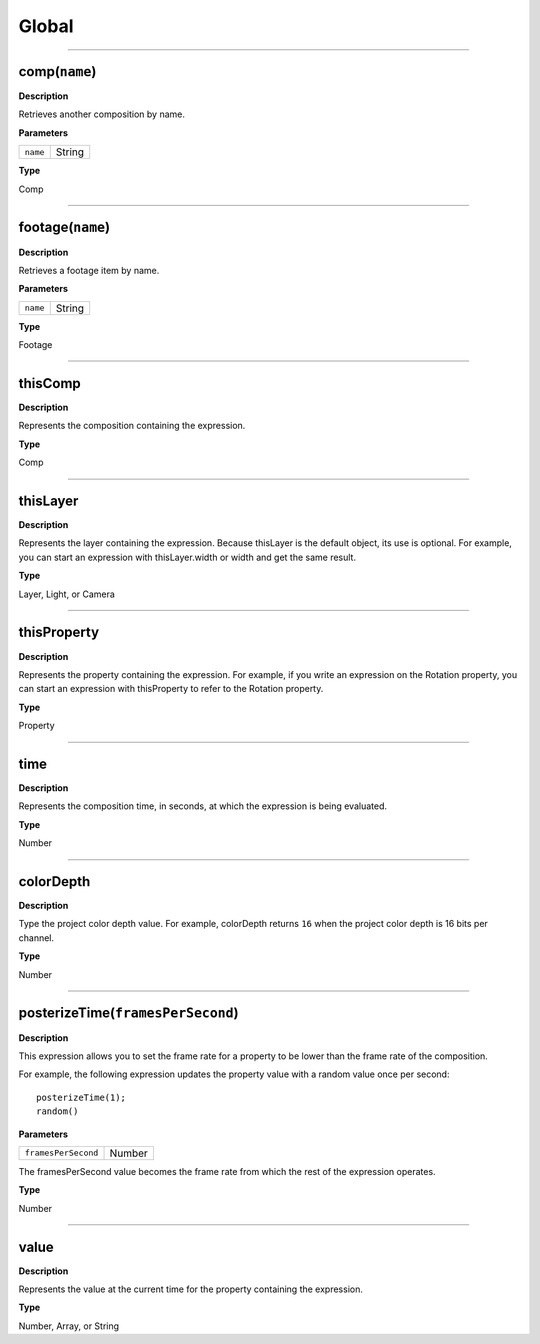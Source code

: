 Global
######

----

comp(``name``)
**********
**Description**

Retrieves another composition by name.

**Parameters**

======== ======
``name`` String
======== ======

**Type**

Comp

----

footage(``name``)
*************
**Description**

Retrieves a footage item by name.

**Parameters**

======== ======
``name`` String
======== ======

**Type**

Footage

----

thisComp
********
**Description**

Represents the composition containing the expression.

**Type**

Comp

----

thisLayer
*********
**Description**

Represents the layer containing the expression. Because thisLayer is the default object, its use is optional. For example, you can start an expression with thisLayer.width or width and get the same result.

**Type**

Layer, Light, or Camera

----

thisProperty
************
**Description**

Represents the property containing the expression. For example, if you write an expression on the Rotation property, you can start an expression with thisProperty to refer to the Rotation property.

**Type**

Property

----

time
****
**Description**

Represents the composition time, in seconds, at which the expression is being evaluated.

**Type**

Number

----

colorDepth
**********
**Description**

Type the project color depth value. For example, colorDepth returns ``16`` when the project color depth is 16 bits per channel.

**Type**

Number

----

posterizeTime(``framesPerSecond``)
******************************
**Description**

This expression allows you to set the frame rate for a property to be lower than the frame rate of the composition.

For example, the following expression updates the property value with a random value once per second::

	posterizeTime(1);
	random()

**Parameters**

===================  ======
``framesPerSecond``  Number
===================  ======

The framesPerSecond value becomes the frame rate from which the rest of the expression operates.

**Type**

Number

----

value
*****
**Description**

Represents the value at the current time for the property containing the expression.

**Type**

Number, Array, or String
